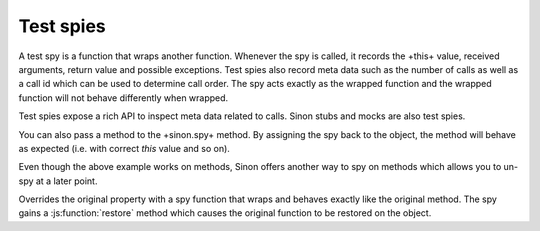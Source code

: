 Test spies
==========

A test spy is a function that wraps another function. Whenever the spy is
called, it records the +this+ value, received arguments, return value and
possible exceptions. Test spies also record meta data such as the number of
calls as well as a call id which can be used to determine call order. The spy
acts exactly as the wrapped function and the wrapped function will not behave
differently when wrapped.

Test spies expose a rich API to inspect meta data related to calls. Sinon stubs
and mocks are also test spies.

.. js:function:: sinon.spy()

   :returns: An anonymous spy function

.. js:function:: sinon.spy(fn)

   :param function fn: A function to spy on
   :returns: A spy function that behaves exactly like the original function

You can also pass a method to the +sinon.spy+ method. By assigning the spy back
to the object, the method will behave as expected (i.e. with correct `this`
value and so on).

.. [source,javascript]
.. ----
.. var person = {
..   name: "Christian",

..   getName: function () {
..     return name;
..   }
.. };

.. person.getName = sinon.spy(person.getName);
.. ----

Even though the above example works on methods, Sinon offers another way to spy
on methods which allows you to un-spy at a later point.

.. js:function:: sinon.spy(obj, fn)

   :param object obj: An object
   :param string fn: Name of a function property on obj on which to spy
   :returns: A spy function that behaves exactly like the original function

.. [source,javascript]
.. ----
.. var person = {
..   name: "Christian",

..   getName: function () {
..     return name;
..   }
.. };

.. sinon.spy(person, "getName");
.. // ...
.. person.getName.restore(); // Restores the original method
.. ----

Overrides the original property with a spy function that wraps and behaves
exactly like the original method. The spy gains a :js:function:`restore` method
which causes the original function to be restored on the object.

.. .. js:function:: enumerate(sequence[, start=0])

..    :param string href: An URI to the location of the resource.
..    :param callback: Get's called with the object.
..    :param errback:
..        Get's called in case the request fails. And a lot of other
..        text so we need multiple lines
..    :throws SomeError: For whatever reason in that case.
..    :returns: Something

..    Return an iterator that yields tuples of an index and an item of the
..    *sequence*. (And so on.)
